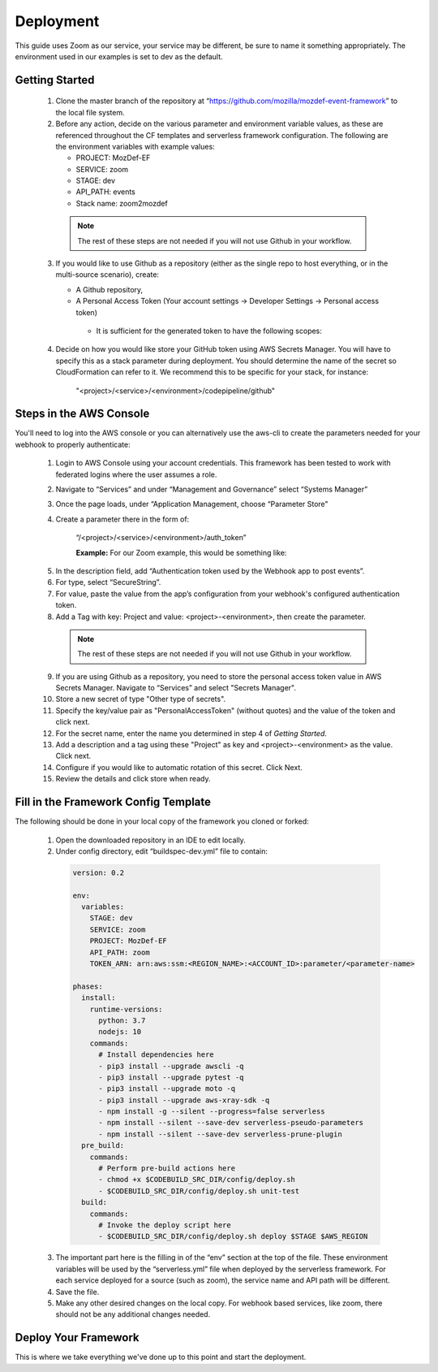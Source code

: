 ==========
Deployment
==========

This guide uses Zoom as our service, your service may be different, be sure to name it something appropriately.
The environment used in our examples is set to dev as the default.

***************
Getting Started
***************

  1. Clone the master branch of the repository at “https://github.com/mozilla/mozdef-event-framework” to the local file system.

  2. Before any action, decide on the various parameter and environment variable values, as these are referenced throughout the CF templates and serverless framework configuration.
     The following are the environment variables with example values:

     * PROJECT: MozDef-EF
     * SERVICE: zoom
     * STAGE: dev
     * API_PATH: events
     * Stack name: zoom2mozdef
  
    .. note:: The rest of these steps are not needed if you will not use Github in your workflow.

  3. If you would like to use Github as a repository (either as the single repo to host everything, or in the multi-source scenario), create:
  
     * A Github repository,
     * A Personal Access Token (Your account settings -> Developer Settings -> Personal access token)
      * It is sufficient for the generated token to have the following scopes:
          
        .. image:: ../images/github_personal_access_token_scopes.png
           :width: 400
           :alt: Scopes required for GitHub personal access token

  4. Decide on how you would like store your GitHub token using AWS Secrets Manager. You will have to specify this as a stack parameter during deployment.
     You should determine the name of the secret so CloudFormation can refer to it. We recommend this to be specific for your stack, for instance:

       "<project>/<service>/<environment>/codepipeline/github"

************************
Steps in the AWS Console
************************

You'll need to log into the AWS console or you can alternatively use the aws-cli to create the parameters needed for your webhook to properly authenticate:

  1. Login to AWS Console using your account credentials. This framework has been tested to work with federated logins where the user assumes a role.
  2. Navigate to “Services” and under “Management and Governance” select “Systems Manager”
  3. Once the page loads, under “Application Management, choose “Parameter Store"
  4. Create a parameter there in the form of:

      “/<project>/<service>/<environment>/auth_token”

      **Example:** For our Zoom example, this would be something like:
       
    .. image:: ../images/Parameter_Store_Example.png
       :width: 400
       :alt: /MozDef-EF/zoom/dev/auth_token

  5. In the description field, add “Authentication token used by the Webhook app to post events”.
  6. For type, select “SecureString”. 
  7. For value, paste the value from the app’s configuration from your webhook's configured authentication token.
  8. Add a Tag with key: Project and value: <project>-<environment>, then create the parameter.

    .. note:: The rest of these steps are not needed if you will not use Github in your workflow.

  9. If you are using Github as a repository, you need to store the personal access token value in AWS Secrets Manager. Navigate to “Services” and select "Secrets Manager".
  10. Store a new secret of type "Other type of secrets".
  11. Specify the key/value pair as "PersonalAccessToken" (without quotes) and the value of the token and click next.
  12. For the secret name, enter the name you determined in step 4 of `Getting Started`.
  13. Add a description and a tag using these "Project" as key and <project>-<environment> as the value. Click next.
  14. Configure if you would like to automatic rotation of this secret. Click Next.
  15. Review the details and click store when ready.

*************************************
Fill in the Framework Config Template
*************************************

The following should be done in your local copy of the framework you cloned or forked:


  1. Open the downloaded repository in an IDE to edit locally.
  2. Under config directory, edit “buildspec-dev.yml” file to contain:

    .. code-block:: yaml
    
       version: 0.2
       
       env:
         variables:
           STAGE: dev
           SERVICE: zoom
           PROJECT: MozDef-EF
           API_PATH: zoom
           TOKEN_ARN: arn:aws:ssm:<REGION_NAME>:<ACCOUNT_ID>:parameter/<parameter-name>
       
       phases:
         install:
           runtime-versions:
             python: 3.7
             nodejs: 10
           commands:
             # Install dependencies here
             - pip3 install --upgrade awscli -q
             - pip3 install --upgrade pytest -q
             - pip3 install --upgrade moto -q
             - pip3 install --upgrade aws-xray-sdk -q
             - npm install -g --silent --progress=false serverless
             - npm install --silent --save-dev serverless-pseudo-parameters
             - npm install --silent --save-dev serverless-prune-plugin
         pre_build:
           commands:
             # Perform pre-build actions here
             - chmod +x $CODEBUILD_SRC_DIR/config/deploy.sh
             - $CODEBUILD_SRC_DIR/config/deploy.sh unit-test
         build:
           commands:
             # Invoke the deploy script here
             - $CODEBUILD_SRC_DIR/config/deploy.sh deploy $STAGE $AWS_REGION


  3. The important part here is the filling in of the “env” section at the top of the file. These environment variables will be used by the “serverless.yml” file when deployed by the serverless framework.
     For each service deployed for a source (such as zoom), the service name and API path will be different.
  4. Save the file.
  5. Make any other desired changes on the local copy. For webhook based services, like zoom, there should not be any additional changes needed.

*********************
Deploy Your Framework
*********************

This is where we take everything we've done up to this point and start the deployment.

.. toggle-header::
    :header: **1. Using a Single Source Repo (CodeCommit)**
    
     1. Go back to AWS Console  “Services -> CodeCommit” and create a repository with the name “<project>-<service>”, in this case “mozdef-ef-zoom”. Add a description and a tag using these keys: <project>-<environment>.
     2. Using the connection settings, setup Git access with the git credential helper over HTTPS (ensure you can pull and push to the newly created repo)
     3. Pull the empty repository to a local directory, then add/move all the cloned and updated framework code to this repository. Add and commit all changes, then push.
     4. Go to “Services -> CloudFormation” on the AWS Console.
     5. On top right, click “Create stack (with new resources)”
     6. Select “template is ready” on the first option. In “specify template” menu, select “upload a template file”

       .. toggle-header::
           :header: **Create stack from Template:**
       
             Example screenshot for creating a stack from the template
       
             .. image:: ../images/create_stack.png
                :width: 400
                :alt: AWS Cloudformation Console Create Stack

     7. Browse the filesystem, and select the "codepipeline-cf-template-codecommit-source.yml" CloudFormation template under the “templates” directory of the cloned and updated framework code. Assuming no syntax errors, click next.
     8. For the stack name, enter something descriptive, like: <project>-<service> (e.g., mozdef-ef-zoom, see the example image below for steps 8 through 12).
     9. For stack parameters, enter the values decided in "Getting Started" Step 2.
       * For service, enter your <service> name that you determined earlier.
       * For environment, choose “dev”, "staging", or "prod" according to the environment you are working out of.
       * In the TOKEN_ARN field, you'll need to enter your token arn to correctly map the IAM permissions for this resource.
     10. An S3 utility bucket will be created for AWS CodePipeline to store artifacts. The bucket name will match the parameters you created for your stack name in step 8 and the environment in step 11 (e.g., <stackname>-<environment>-utility)
     11. For source configuration, enter the name of the codecommit repo created in step 1, and the branch to monitor for changes and trigger rebuilds of the deployment. For our example we used zoom, “mozdef-ef-zoom/master”.
  
       .. toggle-header::
           :header: **Stack Details:**
       
             Example screenshot for steps 8 through 12
       
             .. image:: ../images/stack_details.png
                :width: 400
                :alt: AWS Cloudformation Console Stack Details
  
     12. Under stack options, add a tag with key: Project and value: <project>-<environment>. Click Next
     13. On the review step, check the box under “Capabilities” saying “I acknowledge that AWS CloudFormation might create IAM resources with custom names.”.
     14. Click Create Stack. On the Cloudformation page, check the stack creation status. It should deploy the pipeline stack successfully.
     15. Once the API Gateway has been created, copy the URL into your webhook application's configuration as the endpoint to post events to begin sending events to the AWS infra that was deployed using this framework.

.. toggle-header::
    :header: **2. Using a Single Source Repo (GitHub)**
   
     1. Pull the empty Github repository created earlier in section `Getting Started` to a local directory, then add/move all the cloned and updated framework code to this repository. Add and commit all changes, then push.
     2. Go to “Services -> CloudFormation” on the AWS Console.
     3. On top right, click “Create stack (with new resources)”
     4. Select “template is ready” on the first option. In “specify template” menu, select “upload a template file.
     5. Browse the filesystem, and select the "codepipeline-cf-template-github-source.yml" CloudFormation template under the “templates” directory of the cloned and updated framework code. Assuming no syntax errors, click next.
     6. For the stack name, enter something descriptive, like: <project>-<service> (e.g., mozdef-ef-zoom, see the example image below for steps 6 through 10).
     7. For stack parameters, enter the values decided in "Getting Started" Step 2.
       * For service, enter your <service> name that you determined earlier.
       * For environment, choose “dev”, "staging", or "prod" according to the environment you are working out of.
       * In the TOKEN_ARN field, you'll need to enter your token arn to correctly map the IAM permissions for this resource.
     8. An S3 utility bucket will be created for AWS CodePipeline to store artifacts. The bucket name will match the parameters you created for your stack name in step 8 and the environment in step 11 (e.g., <stackname>-<environment>-utility)
     9. For source configuration, enter the name of the Github repo housing the code, in the following format: `owner/repository/branch`.
        
       .. toggle-header::
           :header: **Stack Details:**
       
             Example screenshot for creating a stack from the template with GitHub
       
             .. image:: ../images/create_stack_github.png
                :width: 400
                :alt: AWS Cloudformation Console Stack Details
    
     10. Under stack options, add a tag with key: Project and value: <project>-<environment>. Click Next.
     11. On the review step, check the box under “Capabilities” saying “I acknowledge that AWS CloudFormation might create IAM resources with custom names.”.
     12. Click Create Stack. On the Cloudformation page, check the stack creation status. It should deploy the pipeline stack successfully.
     13. Once the API Gateway has been created, copy the URL into your webhook application's configuration as the endpoint to post events to begin sending events to the AWS infra that was deployed using this framework.

.. toggle-header::
    :header: **3. Using Multiple Source Repos (CodeCommit + Github)**

     1. Go back to AWS Console  “Services -> CodeCommit” and create a repository with the name “<project>-<service>”, in this case “mozdef-ef-zoom”. Add a description and a tag using these keys: <project>-<environment>.
     2. Using the connection settings, setup Git access with the git credential helper over HTTPS (ensure you can pull and push to the newly created repo).
     3. Pull the empty repository to a local directory, then add/move all the cloned and updated framework code to this repository. Add and commit all changes, then push.
     4. Now, also pull the empty Github repository created earlier in section `Getting Started` to another local directory, then add/move all the cloned and updated framework code to this repository. Add and commit all changes, then push.
     5. Go to “Services -> CloudFormation” on the AWS Console.
     6. On top right, click “Create stack (with new resources)”
     7. Select “template is ready” on the first option. In “specify template” menu, select “upload a template file”
